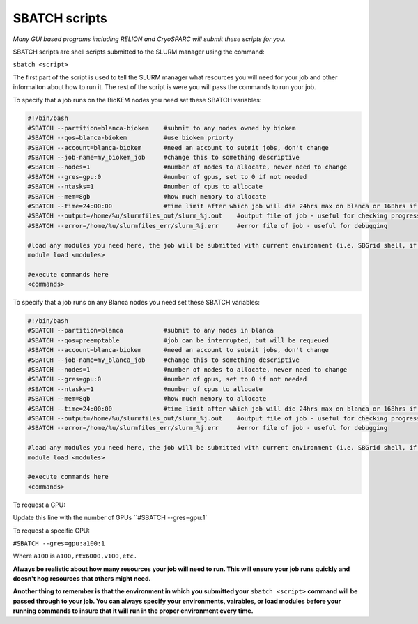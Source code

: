 SBATCH scripts
==============

*Many GUI based programs including RELION and CryoSPARC will submit these
scripts for you.*

SBATCH scripts are shell scripts submitted to the SLURM manager using the command:

``sbatch <script>``

The first part of the script is used to tell the SLURM manager what resources you will need for your job and other
informaiton about how to run it. The rest of the script is were you will pass the commands to run your job.

To specify that a job runs on the BioKEM nodes you need set these SBATCH variables:

.. code-block:: bash

  #!/bin/bash
  #SBATCH --partition=blanca-biokem    #submit to any nodes owned by biokem
  #SBATCH --qos=blanca-biokem          #use biokem priorty
  #SBATCH --account=blanca-biokem      #need an account to submit jobs, don't change
  #SBATCH --job-name=my_biokem_job     #change this to something descriptive
  #SBATCH --nodes=1                    #number of nodes to allocate, never need to change
  #SBATCH --gres=gpu:0                 #number of gpus, set to 0 if not needed
  #SBATCH --ntasks=1                   #number of cpus to allocate
  #SBATCH --mem=8gb                    #how much memory to allocate
  #SBATCH --time=24:00:00              #time limit after which job will die 24hrs max on blanca or 168hrs if biokem
  #SBATCH --output=/home/%u/slurmfiles_out/slurm_%j.out    #output file of job - useful for checking progress of job
  #SBATCH --error=/home/%u/slurmfiles_err/slurm_%j.err     #error file of job - useful for debugging

  #load any modules you need here, the job will be submitted with current environment (i.e. SBGrid shell, if loaded)
  module load <modules>

  #execute commands here
  <commands>

To specify that a job runs on any Blanca nodes you need set these SBATCH variables:

.. code-block:: bash

  #!/bin/bash
  #SBATCH --partition=blanca           #submit to any nodes in blanca
  #SBATCH --qos=preemptable            #job can be interrupted, but will be requeued
  #SBATCH --account=blanca-biokem      #need an account to submit jobs, don't change
  #SBATCH --job-name=my_blanca_job     #change this to something descriptive
  #SBATCH --nodes=1                    #number of nodes to allocate, never need to change
  #SBATCH --gres=gpu:0                 #number of gpus, set to 0 if not needed
  #SBATCH --ntasks=1                   #number of cpus to allocate
  #SBATCH --mem=8gb                    #how much memory to allocate
  #SBATCH --time=24:00:00              #time limit after which job will die 24hrs max on blanca or 168hrs if biokem
  #SBATCH --output=/home/%u/slurmfiles_out/slurm_%j.out    #output file of job - useful for checking progress of job
  #SBATCH --error=/home/%u/slurmfiles_err/slurm_%j.err     #error file of job - useful for debugging

  #load any modules you need here, the job will be submitted with current environment (i.e. SBGrid shell, if loaded)
  module load <modules>

  #execute commands here
  <commands>

To request a GPU:

Update this line with the number of GPUs ``#SBATCH --gres=gpu:1`

To request a specific GPU:

``#SBATCH --gres=gpu:a100:1``

Where ``a100`` is ``a100,rtx6000,v100,etc.``

**Always be realistic about how many resources your job will need to run. This
will ensure your job runs quickly and doesn't hog resources that others might need.**

**Another thing to remember is that the environment in which you submitted your** ``sbatch <script>`` \
**command will be passed through to your job. You can always specify your environments, vairables, \
or load modules before your running commands to insure that it will run in the proper environment every time.**
